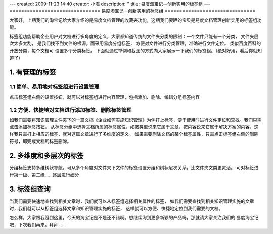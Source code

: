 ---
created: 2009-11-23 14:40
creator: 小海
description: ''
title: 易度淘宝记—创新实用的标签组
---
﻿===============================
易度淘宝记—创新实用的标签组
===============================

大家好，上期我们的淘宝记给大家介绍的是易度文档管理的收藏夹功能，这期我们要晒的宝贝是易度文档管理创新实用的标签组功能。

标签组功能帮助企业用户对文档进行多角度的定义，大家都知道传统的文件夹分类的限制：一个文件只能有一个分类， 文件夹层次太多太乱，
是我们找不到文件的根源。而采用易度分组标签， 方便对文件进行分类管理，准确进行文件定位。 类似百度百科的开放分类，每个文档可
设置多个分类标签。 下面就通过举例和截图的方式向大家展示一下我们的标签组。（绝对好用，看后你就知道了）


1. 有管理的标签
===========================

1.1 简单、易用地对标签组进行设置管理
-----------------------------------------------------------------

点击标签组右侧的设置按钮，就可以对标签组进行内容管理，包括添加、删除、编辑分组标签内容

.. image:: img/taobao-tags01.jpg  

1.2 方便、快捷地对文档进行添加标签、删除标签管理
-----------------------------------------------------------------
如我们需要将知识管理文件夹下的一篇文档《企业如何实施知识管理》为例打上标签，便于使用时进行文件定位和查找。我们只需点击添加标签按钮，
从标签分组中选择文档所属的标签属性，如按类型说来它属于文章，按内容说来它属于解决方案的内容，这样我只需打上相应的标签，就对这篇文章进行了多维度的定义。 
如果需要删除文档的某个标签属性，只需点击标签组右侧的删除符号，即完成文档的标签删除。


.. image:: img/taoba-tags02.jpg 


2. 多维度和多层次的标签
===========================
分组标签支持多维树状导航，可从多个角度对文件夹下文件的标签设置分组和树状层次关系，比文件夹文类更灵活。
可对标签进行第一级、第二级......逐层进行细分

.. image:: img/taoba-tags03.jpg 


3. 标签组查询
===========================

当我们需要快速地查找到相关文章时，我们就可以从标签组选择相关属性的标签，
如我们需要查找到相关知识管理实施的文章时，我们就可以从标签组选择文章和知识管理实施的标签，
这样就可以方便、快捷地定位到我们需要的文档。


.. image:: img/taoba-tags04.jpg 
 

怎么样，大家跟我逛到这里，今天的淘宝记是不是还不错啊。想继续淘到更多新颖的产品吗，那就请大家关注我们的
易度淘宝记吧，下次我们再来。拜拜…… 







